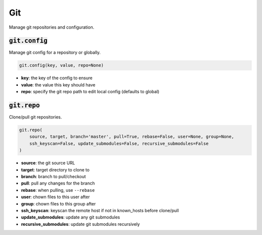 Git
---


Manage git repositories and configuration.

:code:`git.config`
~~~~~~~~~~~~~~~~~~

Manage git config for a repository or globally.

.. code:: python

    git.config(key, value, repo=None)

+ **key**: the key of the config to ensure
+ **value**: the value this key should have
+ **repo**: specify the git repo path to edit local config (defaults to global)


:code:`git.repo`
~~~~~~~~~~~~~~~~

Clone/pull git repositories.

.. code:: python

    git.repo(
        source, target, branch='master', pull=True, rebase=False, user=None, group=None,
        ssh_keyscan=False, update_submodules=False, recursive_submodules=False
    )

+ **source**: the git source URL
+ **target**: target directory to clone to
+ **branch**: branch to pull/checkout
+ **pull**: pull any changes for the branch
+ **rebase**: when pulling, use ``--rebase``
+ **user**: chown files to this user after
+ **group**: chown files to this group after
+ **ssh_keyscan**: keyscan the remote host if not in known_hosts before clone/pull
+ **update_submodules**: update any git submodules
+ **recursive_submodules**: update git submodules recursively

